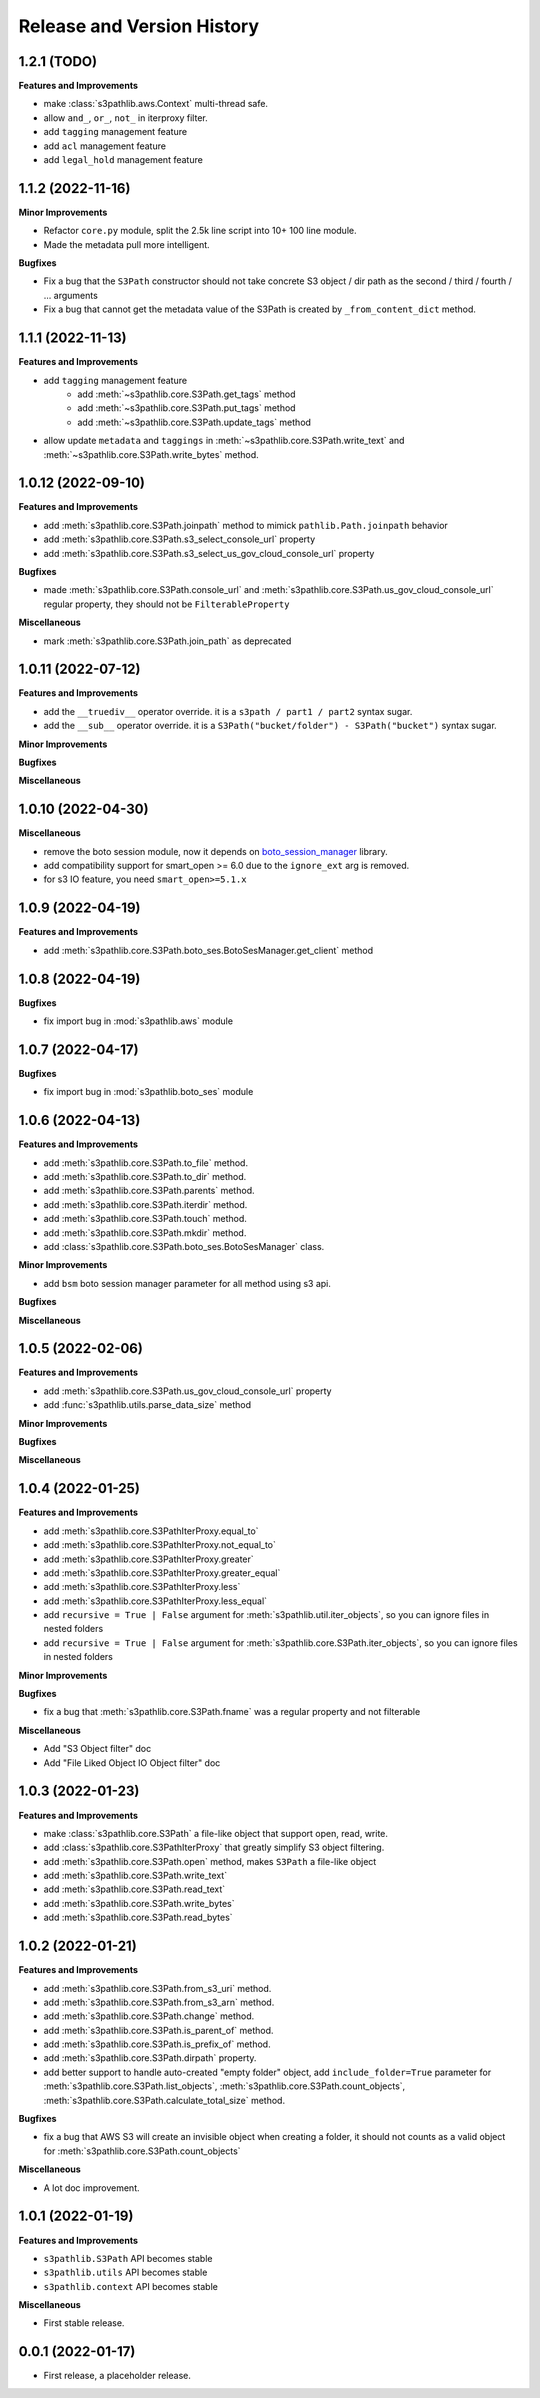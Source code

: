 .. _release_history:

Release and Version History
==============================================================================


1.2.1 (TODO)
~~~~~~~~~~~~~~~~~~~~~~~~~~~~~~~~~~~~~~~~~~~~~~~~~~~~~~~~~~~~~~~~~~~~~~~~~~~~~~
**Features and Improvements**

- make :class:`s3pathlib.aws.Context` multi-thread safe.
- allow ``and_``, ``or_``, ``not_`` in iterproxy filter.
- add ``tagging`` management feature
- add ``acl`` management feature
- add ``legal_hold`` management feature


1.1.2 (2022-11-16)
~~~~~~~~~~~~~~~~~~~~~~~~~~~~~~~~~~~~~~~~~~~~~~~~~~~~~~~~~~~~~~~~~~~~~~~~~~~~~~
**Minor Improvements**

- Refactor ``core.py`` module, split the 2.5k line script into 10+ 100 line module.
- Made the metadata pull more intelligent.

**Bugfixes**

- Fix a bug that the ``S3Path`` constructor should not take concrete S3 object / dir path as the second / third / fourth / ... arguments
- Fix a bug that cannot get the metadata value of the S3Path is created by ``_from_content_dict`` method.


1.1.1 (2022-11-13)
~~~~~~~~~~~~~~~~~~~~~~~~~~~~~~~~~~~~~~~~~~~~~~~~~~~~~~~~~~~~~~~~~~~~~~~~~~~~~~
**Features and Improvements**

- add ``tagging`` management feature
    - add :meth:`~s3pathlib.core.S3Path.get_tags` method
    - add :meth:`~s3pathlib.core.S3Path.put_tags` method
    - add :meth:`~s3pathlib.core.S3Path.update_tags` method
- allow update ``metadata`` and ``taggings`` in :meth:`~s3pathlib.core.S3Path.write_text` and :meth:`~s3pathlib.core.S3Path.write_bytes` method.


1.0.12 (2022-09-10)
~~~~~~~~~~~~~~~~~~~~~~~~~~~~~~~~~~~~~~~~~~~~~~~~~~~~~~~~~~~~~~~~~~~~~~~~~~~~~~
**Features and Improvements**

- add :meth:`s3pathlib.core.S3Path.joinpath` method to mimick ``pathlib.Path.joinpath`` behavior
- add :meth:`s3pathlib.core.S3Path.s3_select_console_url` property
- add :meth:`s3pathlib.core.S3Path.s3_select_us_gov_cloud_console_url` property

**Bugfixes**

- made :meth:`s3pathlib.core.S3Path.console_url` and :meth:`s3pathlib.core.S3Path.us_gov_cloud_console_url` regular property, they should not be ``FilterableProperty``

**Miscellaneous**

- mark :meth:`s3pathlib.core.S3Path.join_path` as deprecated


1.0.11 (2022-07-12)
~~~~~~~~~~~~~~~~~~~~~~~~~~~~~~~~~~~~~~~~~~~~~~~~~~~~~~~~~~~~~~~~~~~~~~~~~~~~~~
**Features and Improvements**

- add the ``__truediv__`` operator override. it is a ``s3path / part1 / part2`` syntax sugar.
- add the ``__sub__`` operator override. it is a ``S3Path("bucket/folder") - S3Path("bucket")`` syntax sugar.

**Minor Improvements**

**Bugfixes**

**Miscellaneous**


1.0.10 (2022-04-30)
~~~~~~~~~~~~~~~~~~~~~~~~~~~~~~~~~~~~~~~~~~~~~~~~~~~~~~~~~~~~~~~~~~~~~~~~~~~~~~
**Miscellaneous**

- remove the boto session module, now it depends on `boto_session_manager <https://pypi.org/project/boto-session-manager/>`_ library.
- add compatibility support for smart_open >= 6.0 due to the ``ignore_ext`` arg is removed.
- for s3 IO feature, you need ``smart_open>=5.1.x``


1.0.9 (2022-04-19)
~~~~~~~~~~~~~~~~~~~~~~~~~~~~~~~~~~~~~~~~~~~~~~~~~~~~~~~~~~~~~~~~~~~~~~~~~~~~~~
**Features and Improvements**

- add :meth:`s3pathlib.core.S3Path.boto_ses.BotoSesManager.get_client` method


1.0.8 (2022-04-19)
~~~~~~~~~~~~~~~~~~~~~~~~~~~~~~~~~~~~~~~~~~~~~~~~~~~~~~~~~~~~~~~~~~~~~~~~~~~~~~
**Bugfixes**

-  fix import bug in :mod:`s3pathlib.aws` module


1.0.7 (2022-04-17)
~~~~~~~~~~~~~~~~~~~~~~~~~~~~~~~~~~~~~~~~~~~~~~~~~~~~~~~~~~~~~~~~~~~~~~~~~~~~~~
**Bugfixes**

-  fix import bug in :mod:`s3pathlib.boto_ses` module


1.0.6 (2022-04-13)
~~~~~~~~~~~~~~~~~~~~~~~~~~~~~~~~~~~~~~~~~~~~~~~~~~~~~~~~~~~~~~~~~~~~~~~~~~~~~~
**Features and Improvements**

- add :meth:`s3pathlib.core.S3Path.to_file` method.
- add :meth:`s3pathlib.core.S3Path.to_dir` method.
- add :meth:`s3pathlib.core.S3Path.parents` method.
- add :meth:`s3pathlib.core.S3Path.iterdir` method.
- add :meth:`s3pathlib.core.S3Path.touch` method.
- add :meth:`s3pathlib.core.S3Path.mkdir` method.
- add :class:`s3pathlib.core.S3Path.boto_ses.BotoSesManager` class.

**Minor Improvements**

- add ``bsm`` boto session manager parameter for all method using s3 api.

**Bugfixes**

**Miscellaneous**


1.0.5 (2022-02-06)
~~~~~~~~~~~~~~~~~~~~~~~~~~~~~~~~~~~~~~~~~~~~~~~~~~~~~~~~~~~~~~~~~~~~~~~~~~~~~~
**Features and Improvements**

- add :meth:`s3pathlib.core.S3Path.us_gov_cloud_console_url` property
- add :func:`s3pathlib.utils.parse_data_size` method

**Minor Improvements**

**Bugfixes**

**Miscellaneous**


1.0.4 (2022-01-25)
~~~~~~~~~~~~~~~~~~~~~~~~~~~~~~~~~~~~~~~~~~~~~~~~~~~~~~~~~~~~~~~~~~~~~~~~~~~~~~
**Features and Improvements**

- add :meth:`s3pathlib.core.S3PathIterProxy.equal_to`
- add :meth:`s3pathlib.core.S3PathIterProxy.not_equal_to`
- add :meth:`s3pathlib.core.S3PathIterProxy.greater`
- add :meth:`s3pathlib.core.S3PathIterProxy.greater_equal`
- add :meth:`s3pathlib.core.S3PathIterProxy.less`
- add :meth:`s3pathlib.core.S3PathIterProxy.less_equal`
- add ``recursive = True | False`` argument for :meth:`s3pathlib.util.iter_objects`, so you can ignore files in nested folders
- add ``recursive = True | False`` argument for :meth:`s3pathlib.core.S3Path.iter_objects`, so you can ignore files in nested folders

**Minor Improvements**

**Bugfixes**

- fix a bug that :meth:`s3pathlib.core.S3Path.fname` was a regular property and not filterable

**Miscellaneous**

- Add "S3 Object filter" doc
- Add "File Liked Object IO Object filter" doc


1.0.3 (2022-01-23)
~~~~~~~~~~~~~~~~~~~~~~~~~~~~~~~~~~~~~~~~~~~~~~~~~~~~~~~~~~~~~~~~~~~~~~~~~~~~~~
**Features and Improvements**

- make :class:`s3pathlib.core.S3Path` a file-like object that support open, read, write.
- add :class:`s3pathlib.core.S3PathIterProxy` that greatly simplify S3 object filtering.
- add :meth:`s3pathlib.core.S3Path.open` method, makes ``S3Path`` a file-like object
- add :meth:`s3pathlib.core.S3Path.write_text`
- add :meth:`s3pathlib.core.S3Path.read_text`
- add :meth:`s3pathlib.core.S3Path.write_bytes`
- add :meth:`s3pathlib.core.S3Path.read_bytes`


1.0.2 (2022-01-21)
~~~~~~~~~~~~~~~~~~~~~~~~~~~~~~~~~~~~~~~~~~~~~~~~~~~~~~~~~~~~~~~~~~~~~~~~~~~~~~
**Features and Improvements**

- add :meth:`s3pathlib.core.S3Path.from_s3_uri` method.
- add :meth:`s3pathlib.core.S3Path.from_s3_arn` method.
- add :meth:`s3pathlib.core.S3Path.change` method.
- add :meth:`s3pathlib.core.S3Path.is_parent_of` method.
- add :meth:`s3pathlib.core.S3Path.is_prefix_of` method.
- add :meth:`s3pathlib.core.S3Path.dirpath` property.
- add better support to handle auto-created "empty folder" object, add ``include_folder=True`` parameter for :meth:`s3pathlib.core.S3Path.list_objects`, :meth:`s3pathlib.core.S3Path.count_objects`, :meth:`s3pathlib.core.S3Path.calculate_total_size` method.

**Bugfixes**

- fix a bug that AWS S3 will create an invisible object when creating a folder, it should not counts as a valid object for :meth:`s3pathlib.core.S3Path.count_objects`

**Miscellaneous**

- A lot doc improvement.


1.0.1 (2022-01-19)
~~~~~~~~~~~~~~~~~~~~~~~~~~~~~~~~~~~~~~~~~~~~~~~~~~~~~~~~~~~~~~~~~~~~~~~~~~~~~~
**Features and Improvements**

- ``s3pathlib.S3Path`` API becomes stable
- ``s3pathlib.utils`` API becomes stable
- ``s3pathlib.context`` API becomes stable

**Miscellaneous**

- First stable release.


0.0.1 (2022-01-17)
~~~~~~~~~~~~~~~~~~~~~~~~~~~~~~~~~~~~~~~~~~~~~~~~~~~~~~~~~~~~~~~~~~~~~~~~~~~~~~

- First release, a placeholder release.
